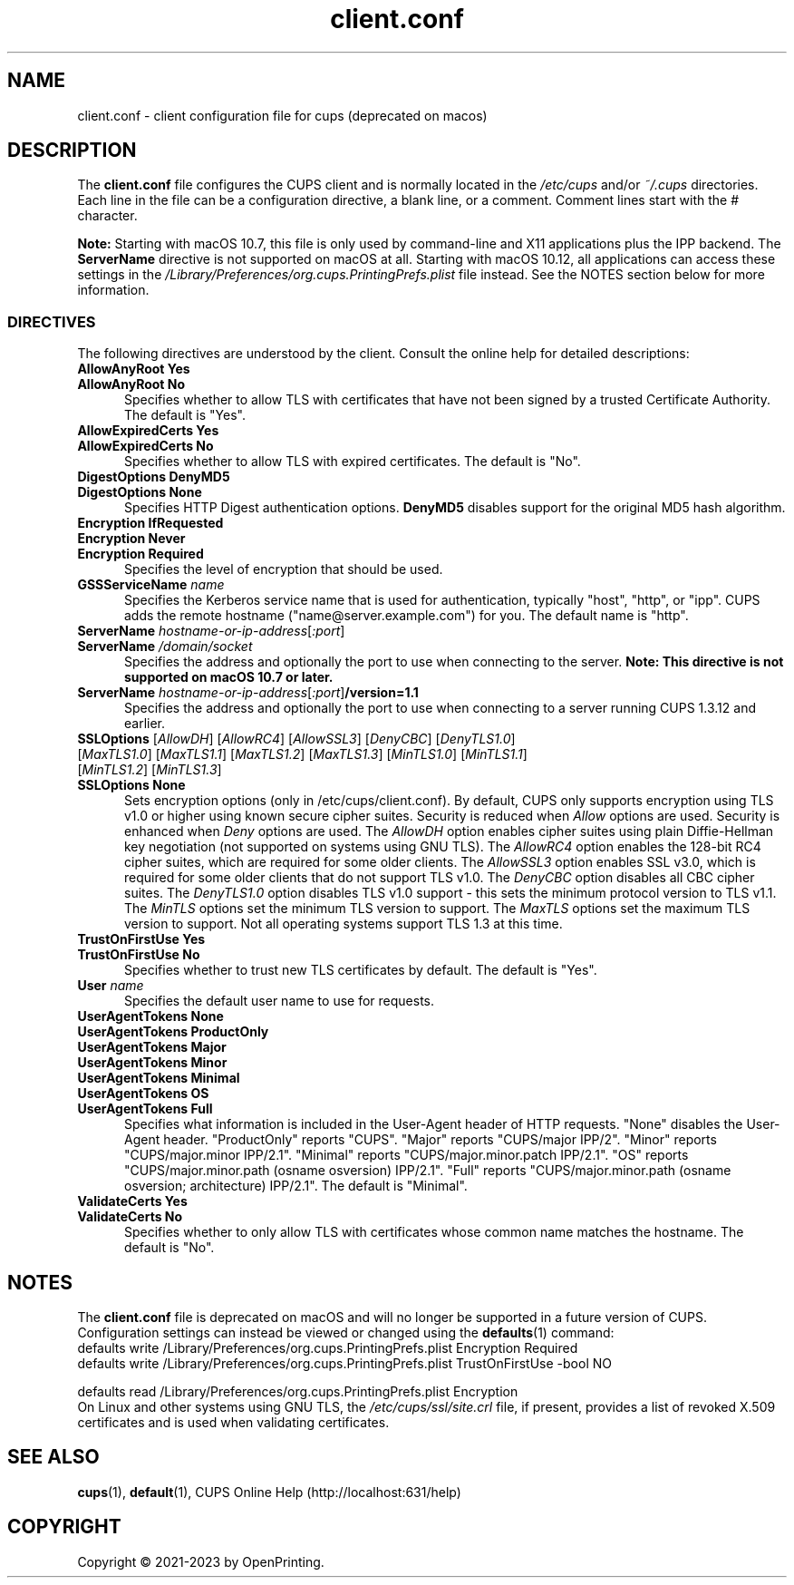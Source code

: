 .\"
.\" client.conf man page for CUPS.
.\"
.\" Copyright © 2021-2023 by OpenPrinting.
.\" Copyright © 2007-2019 by Apple Inc.
.\" Copyright © 2006 by Easy Software Products.
.\"
.\" Licensed under Apache License v2.0.  See the file "LICENSE" for more
.\" information.
.\"
.TH client.conf 5 "CUPS" "2021-02-28" "OpenPrinting"
.SH NAME
client.conf \- client configuration file for cups (deprecated on macos)
.SH DESCRIPTION
The \fBclient.conf\fR file configures the CUPS client and is normally located in the \fI/etc/cups\fR and/or \fI~/.cups\fR directories.
Each line in the file can be a configuration directive, a blank line, or a comment. Comment lines start with the # character.
.LP
\fBNote:\fR Starting with macOS 10.7, this file is only used by command-line and X11 applications plus the IPP backend.
The \fBServerName\fR directive is not supported on macOS at all.
Starting with macOS 10.12, all applications can access these settings in the \fI/Library/Preferences/org.cups.PrintingPrefs.plist\fR file instead.
See the NOTES section below for more information.
.SS DIRECTIVES
The following directives are understood by the client. Consult the online help for detailed descriptions:
.\"#AllowAnyRoot
.TP 5
\fBAllowAnyRoot Yes\fR
.TP 5
\fBAllowAnyRoot No\fR
Specifies whether to allow TLS with certificates that have not been signed by a trusted Certificate Authority.
The default is "Yes".
.\"#AllowExpiredCerts
.TP 5
\fBAllowExpiredCerts Yes\fR
.TP 5
\fBAllowExpiredCerts No\fR
Specifies whether to allow TLS with expired certificates.
The default is "No".
.\"#DigestOptions
.TP 5
\fBDigestOptions DenyMD5\fR
.TP 5
\fBDigestOptions None\fR
Specifies HTTP Digest authentication options.
\fBDenyMD5\fR disables support for the original MD5 hash algorithm.
.\"#Encryption
.TP 5
\fBEncryption IfRequested\fR
.TP 5
\fBEncryption Never\fR
.TP 5
\fBEncryption Required\fR
Specifies the level of encryption that should be used.
.\"#GSSServiceName
.TP 5
\fBGSSServiceName \fIname\fR
Specifies the Kerberos service name that is used for authentication, typically "host", "http", or "ipp".
CUPS adds the remote hostname ("name@server.example.com") for you. The default name is "http".
.\"#ServerName
.TP 5
\fBServerName \fIhostname-or-ip-address\fR[\fI:port\fR]
.TP 5
\fBServerName \fI/domain/socket\fR
Specifies the address and optionally the port to use when connecting to the server.
\fBNote: This directive is not supported on macOS 10.7 or later.\fR
.TP 5
\fBServerName \fIhostname-or-ip-address\fR[\fI:port\fR]\fB/version=1.1\fR
Specifies the address and optionally the port to use when connecting to a server running CUPS 1.3.12 and earlier.
.\"#SSLOptions
.TP 5
\fBSSLOptions \fR[\fIAllowDH\fR] [\fIAllowRC4\fR] [\fIAllowSSL3\fR] [\fIDenyCBC\fR] [\fIDenyTLS1.0\fR] [\fIMaxTLS1.0\fR] [\fIMaxTLS1.1\fR] [\fIMaxTLS1.2\fR] [\fIMaxTLS1.3\fR] [\fIMinTLS1.0\fR] [\fIMinTLS1.1\fR] [\fIMinTLS1.2\fR] [\fIMinTLS1.3\fR]
.TP 5
\fBSSLOptions None\fR
Sets encryption options (only in /etc/cups/client.conf).
By default, CUPS only supports encryption using TLS v1.0 or higher using known secure cipher suites.
Security is reduced when \fIAllow\fR options are used.
Security is enhanced when \fIDeny\fR options are used.
The \fIAllowDH\fR option enables cipher suites using plain Diffie-Hellman key negotiation (not supported on systems using GNU TLS).
The \fIAllowRC4\fR option enables the 128-bit RC4 cipher suites, which are required for some older clients.
The \fIAllowSSL3\fR option enables SSL v3.0, which is required for some older clients that do not support TLS v1.0.
The \fIDenyCBC\fR option disables all CBC cipher suites.
The \fIDenyTLS1.0\fR option disables TLS v1.0 support - this sets the minimum protocol version to TLS v1.1.
The \fIMinTLS\fR options set the minimum TLS version to support.
The \fIMaxTLS\fR options set the maximum TLS version to support.
Not all operating systems support TLS 1.3 at this time.
.\"#TrustOnFirstUse
.TP 5
\fBTrustOnFirstUse Yes\fR
.TP 5
\fBTrustOnFirstUse No\fR
Specifies whether to trust new TLS certificates by default.
The default is "Yes".
.\"#User
.TP 5
\fBUser \fIname\fR
Specifies the default user name to use for requests.
.\"#UserAgentTokens
.TP 5
\fBUserAgentTokens None\fR
.TP 5
\fBUserAgentTokens ProductOnly\fR
.TP 5
\fBUserAgentTokens Major\fR
.TP 5
\fBUserAgentTokens Minor\fR
.TP 5
\fBUserAgentTokens Minimal\fR
.TP 5
\fBUserAgentTokens OS\fR
.TP 5
\fBUserAgentTokens Full\fR
Specifies what information is included in the User-Agent header of HTTP requests.
"None" disables the User-Agent header.
"ProductOnly" reports "CUPS".
"Major" reports "CUPS/major IPP/2".
"Minor" reports "CUPS/major.minor IPP/2.1".
"Minimal" reports "CUPS/major.minor.patch IPP/2.1".
"OS" reports "CUPS/major.minor.path (osname osversion) IPP/2.1".
"Full" reports "CUPS/major.minor.path (osname osversion; architecture) IPP/2.1".
The default is "Minimal".
.\"#ValidateCerts
.TP 5
\fBValidateCerts Yes\fR
.TP 5
\fBValidateCerts No\fR
Specifies whether to only allow TLS with certificates whose common name matches the hostname.
The default is "No".
.SH NOTES
The \fBclient.conf\fR file is deprecated on macOS and will no longer be supported in a future version of CUPS.
Configuration settings can instead be viewed or changed using the
.BR defaults (1)
command:
.nf
defaults write /Library/Preferences/org.cups.PrintingPrefs.plist Encryption Required
defaults write /Library/Preferences/org.cups.PrintingPrefs.plist TrustOnFirstUse -bool NO

defaults read /Library/Preferences/org.cups.PrintingPrefs.plist Encryption
.fi
On Linux and other systems using GNU TLS, the \fI/etc/cups/ssl/site.crl\fR file, if present, provides a list of revoked X.509 certificates and is used when validating certificates.
.SH SEE ALSO
.BR cups (1),
.BR default (1),
CUPS Online Help (http://localhost:631/help)
.SH COPYRIGHT
Copyright \[co] 2021-2023 by OpenPrinting.
